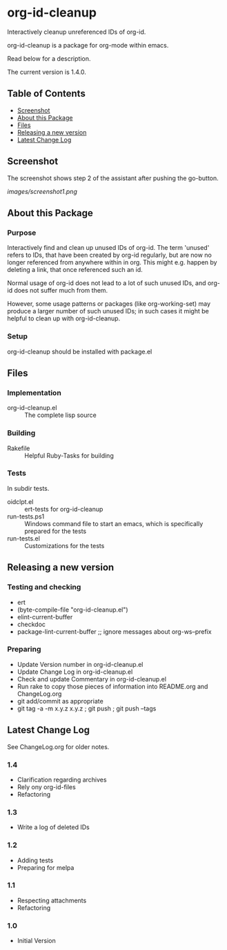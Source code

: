 * org-id-cleanup 

  Interactively cleanup unreferenced IDs of org-id.
  
  org-id-cleanup is a package for org-mode within emacs.

  Read below for a description.

  The current version is 1.4.0.

** Table of Contents

   - [[#screenshot][Screenshot]]
   - [[#about-this-package][About this Package]]
   - [[#files][Files]]
   - [[#releasing-a-new-version][Releasing a new version]]
   - [[#latest-change-log][Latest Change Log]]

** Screenshot

   The screenshot shows step 2 of the assistant after pushing the go-button.

   [[images/screenshot1.png]]
** About this Package

*** Purpose

    Interactively find and clean up unused IDs of org-id.
    The term 'unused' refers to IDs, that have been created by org-id
    regularly, but are now no longer referenced from anywhere within in org.
    This might e.g. happen by deleting a link, that once referenced such an id.
    
    Normal usage of org-id does not lead to a lot of such unused IDs, and
    org-id does not suffer much from them.
    
    However, some usage patterns or packages (like org-working-set) may
    produce a larger number of such unused IDs; in such cases it might be
    helpful to clean up with org-id-cleanup.

*** Setup

    org-id-cleanup should be installed with package.el

** Files

*** Implementation

    - org-id-cleanup.el :: The complete lisp source

*** Building

    - Rakefile :: Helpful Ruby-Tasks for building

*** Tests
    
    In subdir tests.

    - oidclpt.el :: ert-tests for org-id-cleanup
    - run-tests.ps1 :: Windows command file to start an emacs, which
                       is specifically prepared for the tests
    - run-tests.el :: Customizations for the tests

** Releasing a new version

*** Testing and checking

    - ert
    - (byte-compile-file "org-id-cleanup.el")
    - elint-current-buffer
    - checkdoc
    - package-lint-current-buffer ;; ignore messages about org-ws--prefix

*** Preparing
    
    - Update Version number in org-id-cleanup.el
    - Update Change Log in org-id-cleanup.el
    - Check and update Commentary in org-id-cleanup.el
    - Run rake to copy those pieces of information into 
      README.org and ChangeLog.org
    - git add/commit as appropriate 
    - git tag -a -m x.y.z x.y.z ; git push ; git push --tags

** Latest Change Log

   See ChangeLog.org for older notes.

*** 1.4

    - Clarification regarding archives
    - Rely ony org-id-files
    - Refactoring

*** 1.3

    - Write a log of deleted IDs

*** 1.2

    - Adding tests
    - Preparing for melpa

*** 1.1

    - Respecting attachments
    - Refactoring

*** 1.0

    - Initial Version

